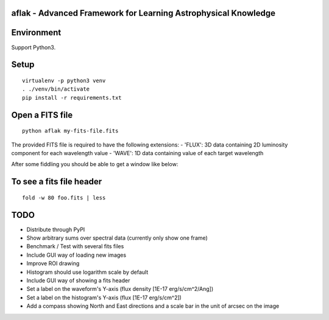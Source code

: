 aflak - Advanced Framework for Learning Astrophysical Knowledge
===============================================================

.. figure:: https://api.travis-ci.org/malikolivier/aflak.svg?branch=master
   :alt: Build status

Environment
===========

Support Python3.

Setup
=====

::

    virtualenv -p python3 venv
    . ./venv/bin/activate
    pip install -r requirements.txt

Open a FITS file
================

::

    python aflak my-fits-file.fits

The provided FITS file is required to have the following extensions:
- 'FLUX': 3D data containing 2D luminosity component for each wavelength value
- 'WAVE': 1D data containing value of each target wavelength

After some fiddling you should be able to get a window like below:

.. figure:: images/2017-11-13-screenshot.jpg?raw=true
   :alt: Screen capture of the running GUI application

To see a fits file header
=========================

::

    fold -w 80 foo.fits | less

TODO
====

-  Distribute through PyPI
-  Show arbitrary sums over spectral data (currently only show one frame)
-  Benchmark / Test with several fits files
-  Include GUI way of loading new images
-  Improve ROI drawing
-  Histogram should use logarithm scale by default
-  Include GUI way of showing a fits header
-  Set a label on the waveform's Y-axis (flux density [1E-17 erg/s/cm^2/Ang])
-  Set a label on the histogram's Y-axis (flux [1E-17 erg/s/cm^2])
-  Add a compass showing North and East directions and a scale bar in the unit
   of arcsec on the image

